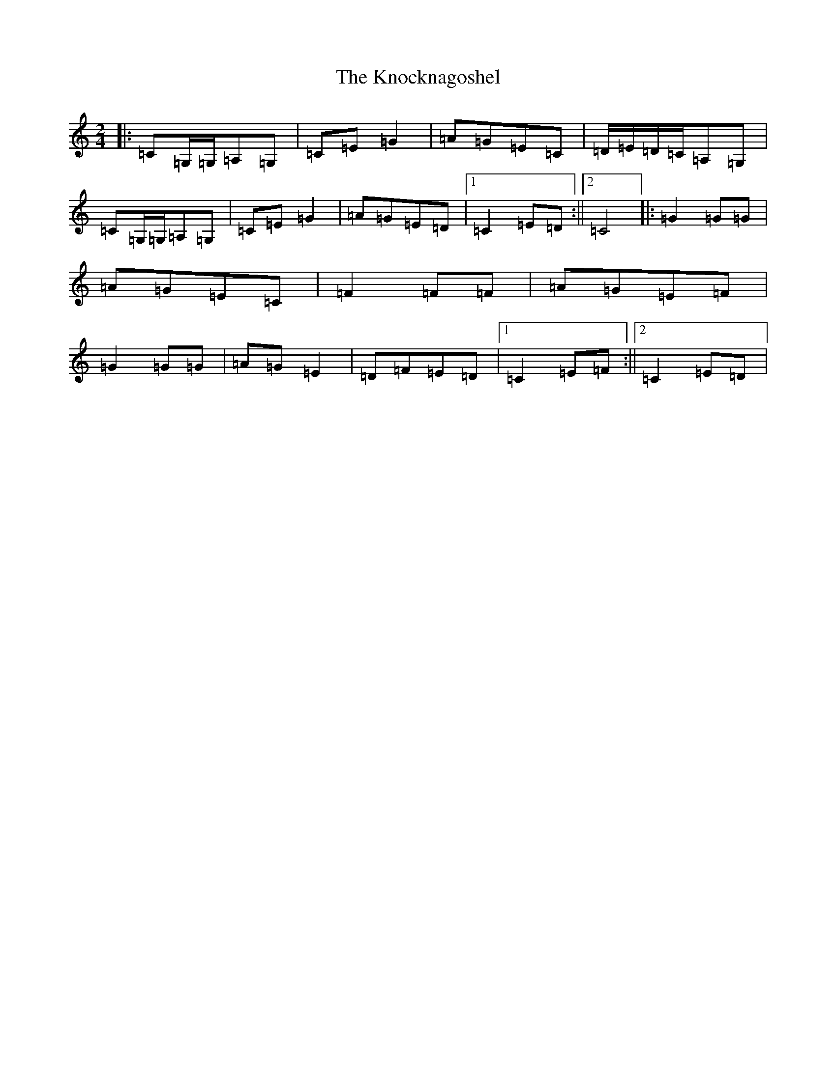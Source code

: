 X: 11683
T: Knocknagoshel, The
S: https://thesession.org/tunes/10784#setting24824
Z: G Major
R: polka
M: 2/4
L: 1/8
K: C Major
|:=C=G,/2=G,/2=A,=G,|=C=E=G2|=A=G=E=C|=D/2=E/2=D/2=C/2=A,=G,|=C=G,/2=G,/2=A,=G,|=C=E=G2|=A=G=E=D|1=C2=E=D:||2=C4|:=G2=G=G|=A=G=E=C|=F2=F=F|=A=G=E=F|=G2=G=G|=A=G=E2|=D=F=E=D|1=C2=E=F:||2=C2=E=D|
